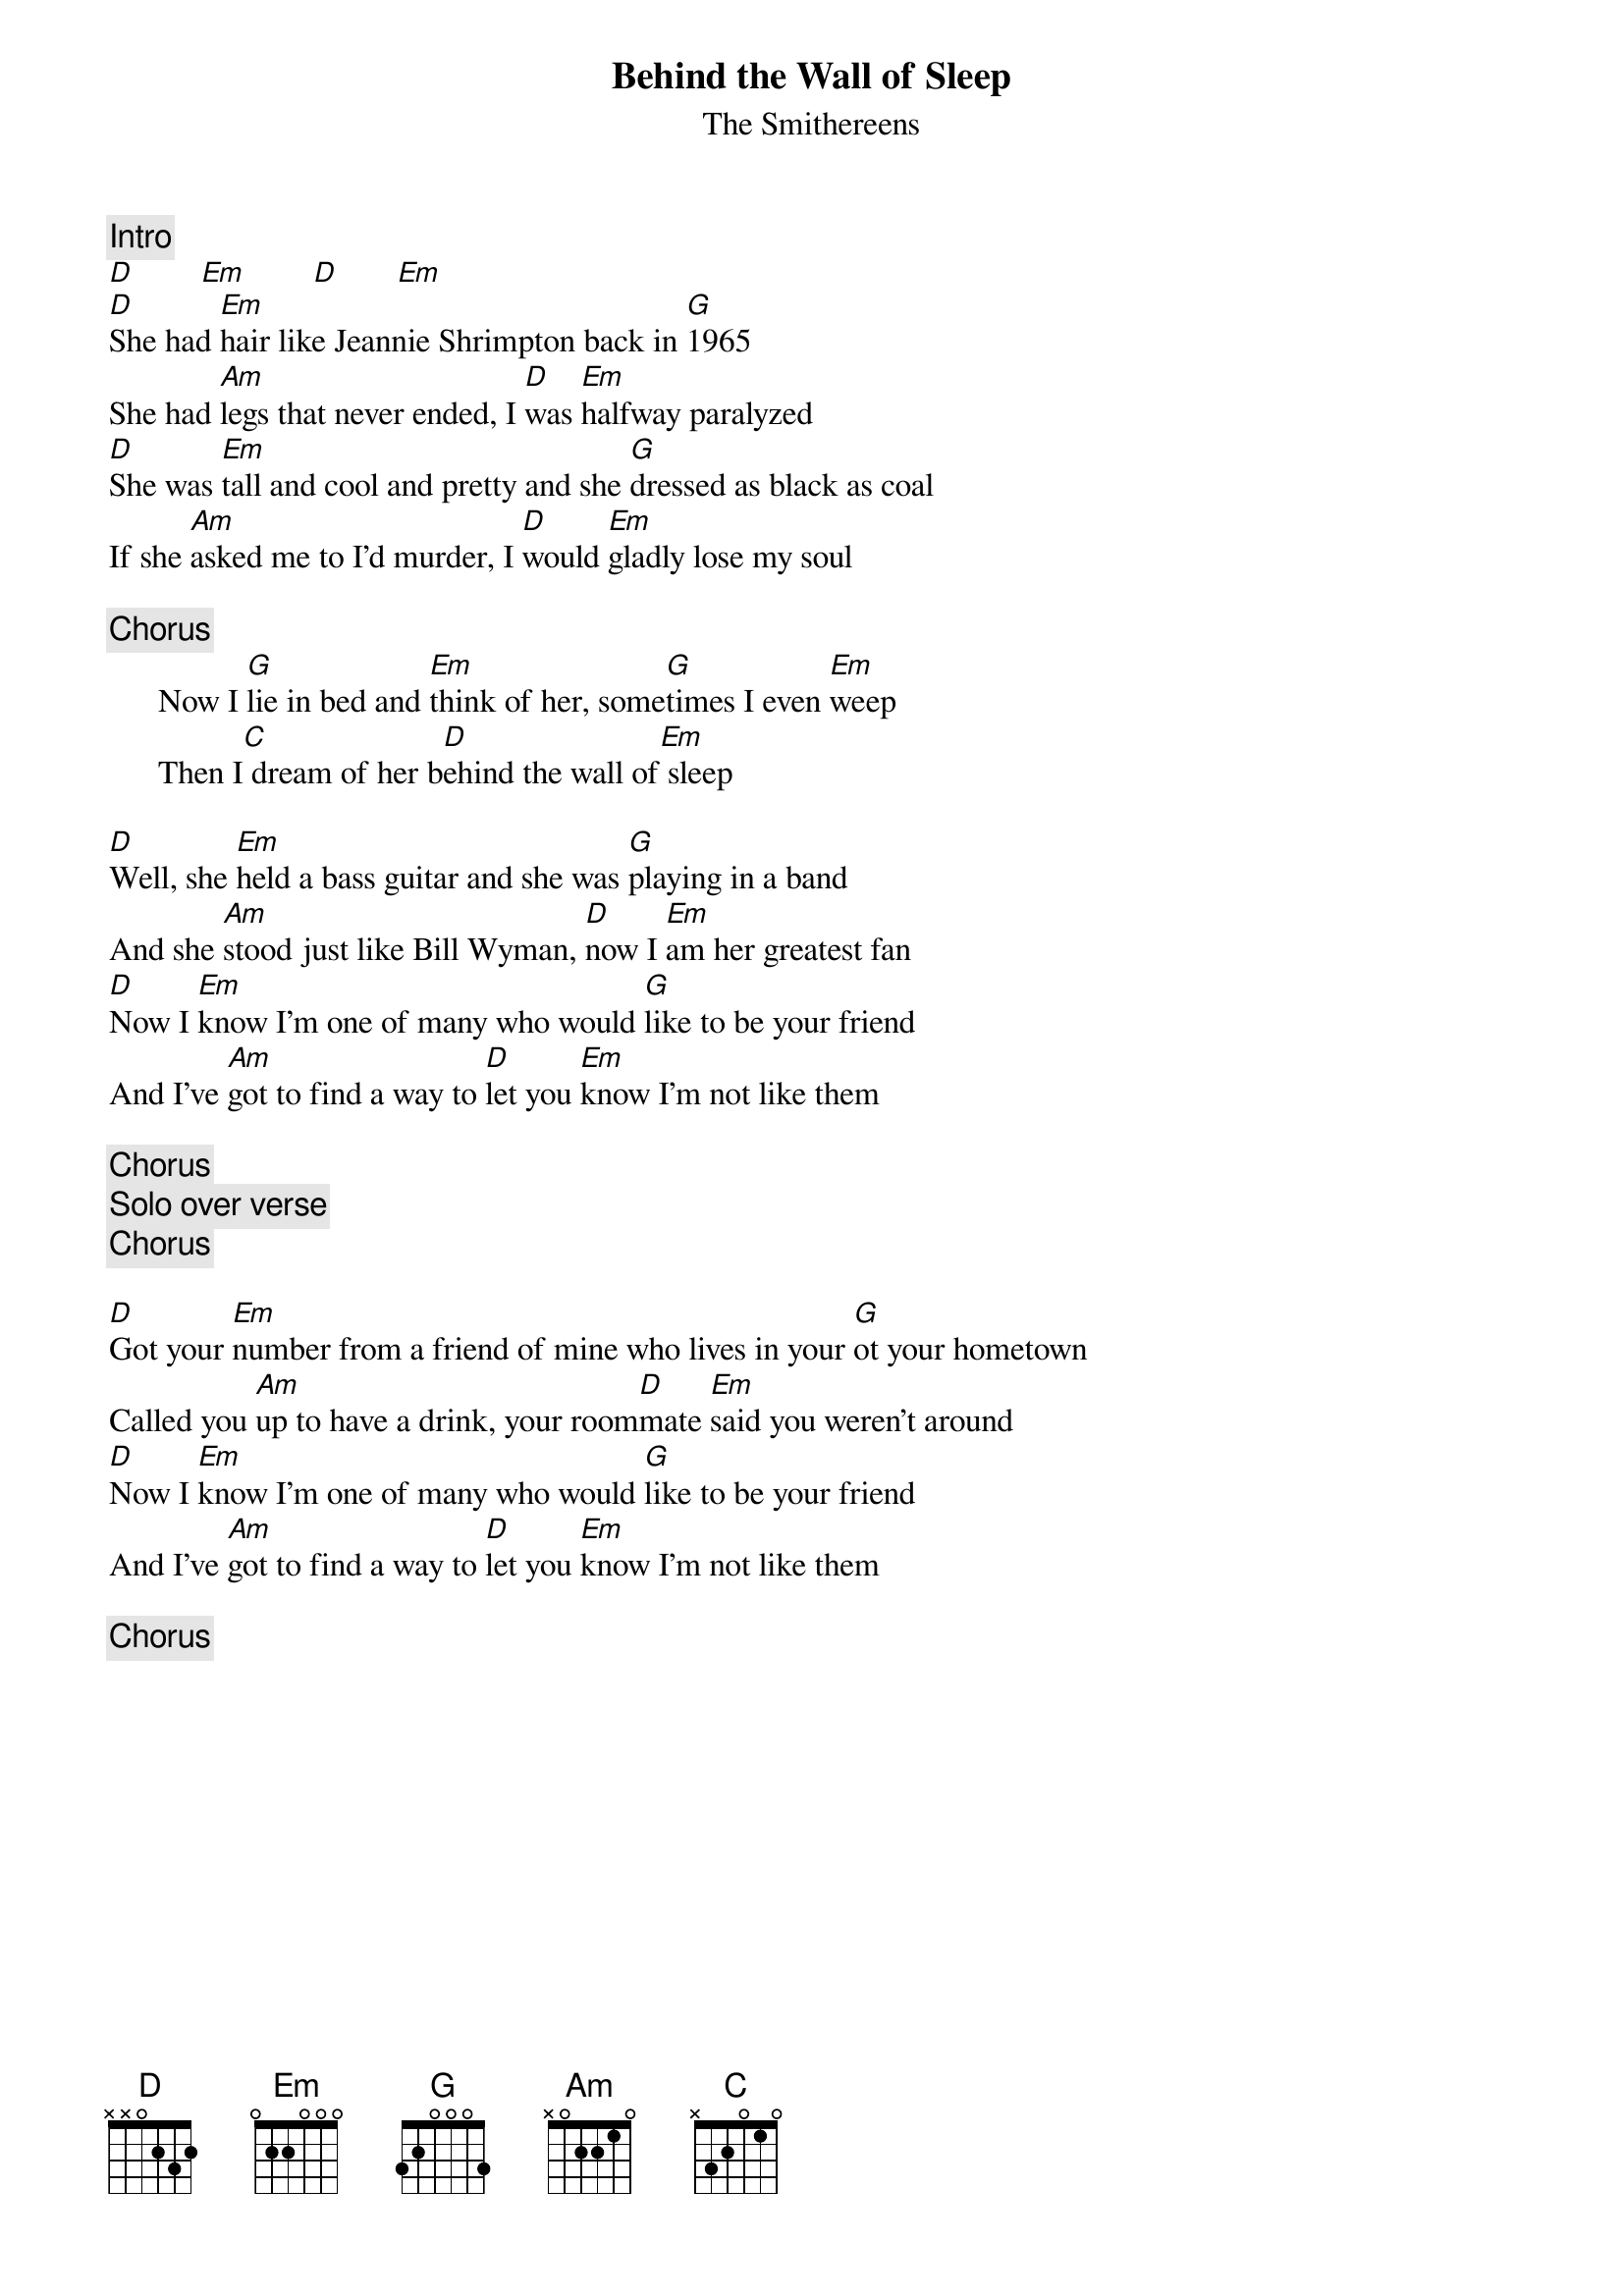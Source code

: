 {title:Behind the Wall of Sleep}
{st:The Smithereens}
{c:Intro}
[D]        [Em]        [D]       [Em]
[D]She had [Em]hair like Jeannie Shrimpton back in [G]1965
She had [Am]legs that never ended, I [D]was [Em]halfway paralyzed
[D]She was [Em]tall and cool and pretty and she [G]dressed as black as coal
If she [Am]asked me to I'd murder, I [D]would [Em]gladly lose my soul

{c:Chorus}
      Now I [G]lie in bed and [Em]think of her, some[G]times I even [Em]weep
      Then I[C] dream of her b[D]ehind the wall of[Em] sleep

[D]Well, she [Em]held a bass guitar and she was [G]playing in a band
And she [Am]stood just like Bill Wyman, [D]now I [Em]am her greatest fan
[D]Now I [Em]know I'm one of many who would [G]like to be your friend
And I've [Am]got to find a way to [D]let you [Em]know I'm not like them

{c:Chorus}
{c:Solo over verse}
{c:Chorus}

[D]Got your [Em]number from a friend of mine who lives in your [G]ot your hometown
Called you [Am]up to have a drink, your room[D]mate [Em]said you weren't around
[D]Now I [Em]know I'm one of many who would [G]like to be your friend
And I've [Am]got to find a way to [D]let you [Em]know I'm not like them

{c:Chorus}
